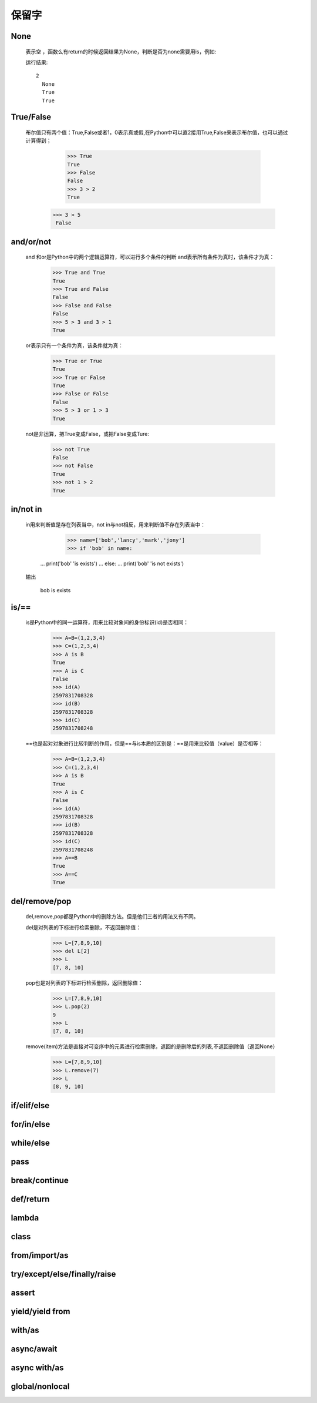 保留字
========

.. _keywords:


None
------------

    表示空 ，函数么有return的时候返回结果为None，判断是否为none需要用is，例如:

    .. literalinclude:: keywords.py
        :start-after: def no_return()
        :end-before: print(a is None)

    运行结果::

      2
        None
        True
        True

True/False
------------

    布尔值只有两个值：True,False或者1，0表示真或假,在Python中可以直2接用True,False来表示布尔值，也可以通过计算得到；

      >>> True
      True
      >>> False
      False
      >>> 3 > 2
      True
     >>> 3 > 5
      False


and/or/not
------------

    and 和or是Python中的两个逻辑运算符，可以进行多个条件的判断
    and表示所有条件为真时，该条件才为真：

      >>> True and True
      True
      >>> True and False
      False
      >>> False and False
      False
      >>> 5 > 3 and 3 > 1
      True

    or表示只有一个条件为真，该条件就为真：

      >>> True or True
      True
      >>> True or False
      True
      >>> False or False
      False
      >>> 5 > 3 or 1 > 3
      True

    not是非运算，把True变成False，或把False变成Ture:

      >>> not True
      False
      >>> not False
      True
      >>> not 1 > 2
      True


in/not in
-----------------------------


    in用来判断值是存在列表当中，not in与not相反，用来判断值不存在列表当中：

      >>> name=['bob','lancy','mark','jony']
      >>> if 'bob' in name:
     ...   print('bob' 'is exists')
     ... else:
     ...   print('bob' 'is not exists')

    输出

     bob is exists


is/==
-----------------------------


    is是Python中的同一运算符，用来比较对象间的身份标识(id)是否相同：

      >>> A=B=(1,2,3,4)
      >>> C=(1,2,3,4)
      >>> A is B
      True
      >>> A is C
      False
      >>> id(A)
      2597831708328
      >>> id(B)
      2597831708328
      >>> id(C)
      2597831708248

    ==也是起对对象进行比较判断的作用，但是==与is本质的区别是：==是用来比较值（value）是否相等：

      >>> A=B=(1,2,3,4)
      >>> C=(1,2,3,4)
      >>> A is B
      True
      >>> A is C
      False
      >>> id(A)
      2597831708328
      >>> id(B)
      2597831708328
      >>> id(C)
      2597831708248
      >>> A==B
      True
      >>> A==C
      True

del/remove/pop
-----------------

    del,remove,pop都是Python中的删除方法。但是他们三者的用法又有不同。

    del是对列表的下标进行检索删除，不返回删除值：

      >>> L=[7,8,9,10]
      >>> del L[2]
      >>> L
      [7, 8, 10]

    pop也是对列表的下标进行检索删除，返回删除值：

      >>> L=[7,8,9,10]
      >>> L.pop(2)
      9
      >>> L
      [7, 8, 10]

    remove(item)方法是直接对可变序中的元素进行检索删除，返回的是删除后的列表,不返回删除值（返回None）

      >>> L=[7,8,9,10]
      >>> L.remove(7)
      >>> L
      [8, 9, 10]


if/elif/else
----------------

for/in/else
----------------------------

while/else
------------------

pass
------------

break/continue
---------------------

def/return
---------------

lambda
----------------------------

class
----------

from/import/as
------------------------------

try/except/else/finally/raise
-----------------------------------

assert
----------

yield/yield from
------------------

with/as
--------------------

async/await
-------------

async with/as
---------------

global/nonlocal
----------------------
